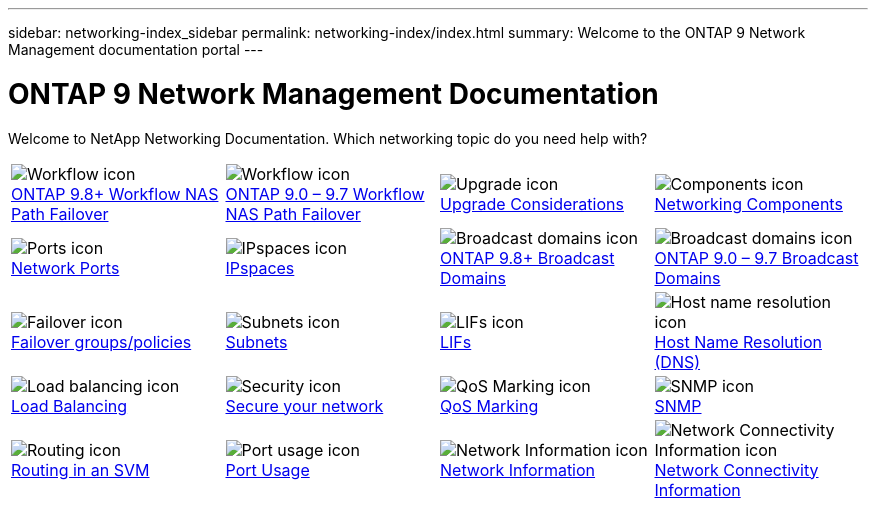 ---
sidebar: networking-index_sidebar
permalink: networking-index/index.html
summary: Welcome to the ONTAP 9 Network Management documentation portal
---

= ONTAP 9 Network Management Documentation
:hardbreaks:
:nofooter:
:icons: font
:linkattrs:
:imagesdir: ./media/

//
// restructured: March 2021
//

[.lead]
Welcome to NetApp Networking Documentation. Which networking topic do you need help with?

[cols=4*,cols="25,25,25,25"]
|===
^| image:Icon1.png[Workflow icon]
link:https://docs.netapp.com/us-en/ontap/networking-auto-config/index.html[ONTAP 9.8+ Workflow NAS Path Failover^]
^| image:Icon2.png[Workflow icon]
link:https://docs.netapp.com/us-en/ontap/networking-manual-config/index.html[ONTAP 9.0 – 9.7 Workflow NAS Path Failover^]
^| image:Icon3.png[Upgrade icon]
link:https://docs.netapp.com/us-en/ontap/networking-reference/network_features_by_release.html[Upgrade Considerations^]
^| image:Icon4.png[Components icon]
link:https://docs.netapp.com/us-en/ontap/networking-reference/networking_components_of_a_cluster_overview.html[Networking Components^]
^| image:Icon5.png[Ports icon]
link:https://docs.netapp.com/us-en/ontap/networking-reference/configure_network_ports_@cluster_administrators_only@_overview.html[Network Ports^]
^| image:Icon6.png[IPspaces icon]
link:https://docs.netapp.com/us-en/ontap/networking-reference/configure_ipspaces_@cluster_administrators_only@_overview.html[IPspaces^]
^| image:Icon7.png[Broadcast domains icon]
link:https://docs.netapp.com/us-en/ontap/networking-reference/configure_broadcast_domains_@cluster_administrators_only@_overview.html[ONTAP 9.8+ Broadcast Domains^]
^| image:Icon8.png[Broadcast domains icon]
link:https://docs.netapp.com/us-en/ontap/networking-reference/configure_broadcast_domains_97_overview.html[ONTAP 9.0 – 9.7 Broadcast Domains^]
^| image:Icon9.png[Failover icon]
link:https://docs.netapp.com/us-en/ontap/networking-reference/configure_failover_groups_and_policies_for_lifs_overview.html[Failover groups/policies^]
^| image:Icon10.png[Subnets icon]
link:https://docs.netapp.com/us-en/ontap/networking-reference/configure_subnets_@cluster_administrators_only@_overview.html[Subnets]
^| image:Icon11.png[LIFs icon]
link:https://docs.netapp.com/us-en/ontap/networking-reference/configure_lifs_@cluster_administrators_only@_overview.html[LIFs]
^| image:Icon12.png[Host name resolution icon]
link:https://docs.netapp.com/us-en/ontap/networking-reference/configure_host-name_resolution_overview.html[Host Name Resolution (DNS)]
^| image:Icon13.png[Load balancing icon]
link:https://docs.netapp.com/us-en/ontap/networking-reference/balance_network_loads_to_optimize_user_traffic_@cluster_administrators_only@_overview.html[Load Balancing]
^| image:Icon14.png[Security icon]
link:https://docs.netapp.com/us-en/ontap/networking-reference/configure_network_security_using_federal_information_processing_standards_@fips@.html[Secure your network]
^| image:Icon15.png[QoS Marking icon]
link:https://docs.netapp.com/us-en/ontap/networking-reference/configure_qos_marking_@cluster_administrators_only@_overview.html[QoS Marking]
^| image:Icon16.png[SNMP icon]
link:https://docs.netapp.com/us-en/ontap/networking-reference/manage_snmp_on_the_cluster_@cluster_administrators_only@_overview.html[SNMP]
^| image:Icon17.png[Routing icon]
link:https://docs.netapp.com/us-en/ontap/networking-reference/manage_routing_in_an_svm_overview.html[Routing in an SVM]
^| image:Icon18.png[Port usage icon]
link:https://docs.netapp.com/us-en/ontap/networking-reference/ontap_port_usage_on_a_storage_system_overview.html[Port Usage]
^| image:Icon19.png[Network Information icon]
link:https://docs.netapp.com/us-en/ontap/networking-reference/networking-reference/view_network_information_overview.html[Network Information]
^| image:Icon20.png[Network Connectivity Information icon]
link:https://docs.netapp.com/us-en/ontap/networking-reference/display_network_connectivity_with_neighbor_discovery_protocols.html[Network Connectivity Information]
|===
